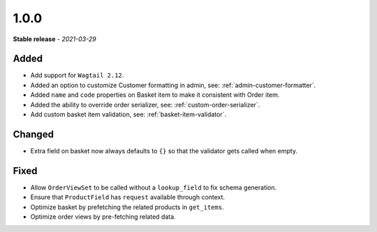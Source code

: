 #####
1.0.0
#####

**Stable release** - *2021-03-29*

Added
-----

- Add support for ``Wagtail 2.12``.
- Added an option to customize Customer formatting in admin, see: :ref:`admin-customer-formatter`.
- Added ``name`` and ``code`` properties on Basket item to make it consistent with Order item.
- Added the ability to override order serializer, see: :ref:`custom-order-serializer`.
- Add custom basket item validation, see: :ref:`basket-item-validator`.

Changed
-------

- Extra field on basket now always defaults to ``{}`` so that the validator gets called when empty.

Fixed
-----

- Allow ``OrderViewSet`` to be called without a ``lookup_field`` to fix schema generation.
- Ensure that ``ProductField`` has ``request`` available through context.
- Optimize basket by prefetching the related products in ``get_items``.
- Optimize order views by pre-fetching related data.

